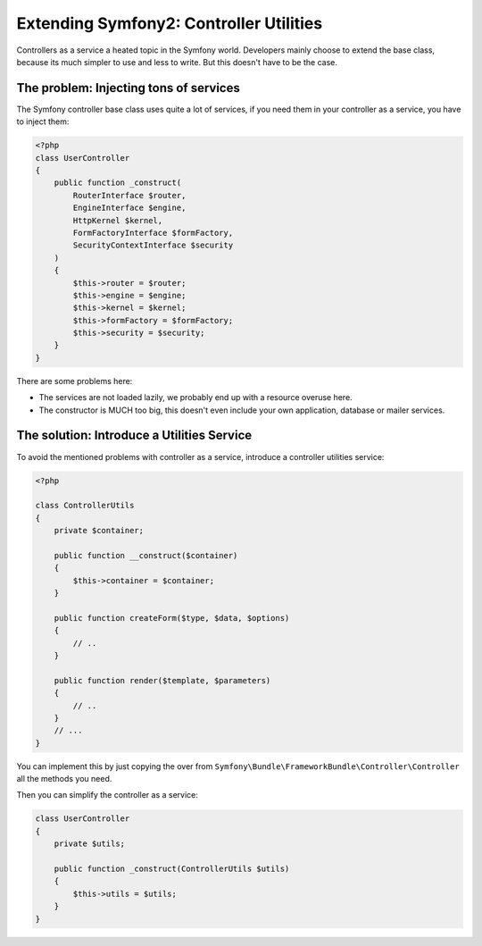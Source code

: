 Extending Symfony2: Controller Utilities
========================================

Controllers as a service a heated topic in the Symfony world. Developers
mainly choose to extend the base class, because its much simpler to use and
less to write. But this doesn't have to be the case.

The problem: Injecting tons of services
---------------------------------------

The Symfony controller base class uses quite a lot of services, if
you need them in your controller as a service, you have to inject them:

.. code-block:: php

    <?php
    class UserController
    {
        public function _construct(
            RouterInterface $router,
            EngineInterface $engine,
            HttpKernel $kernel,
            FormFactoryInterface $formFactory,
            SecurityContextInterface $security
        )
        {
            $this->router = $router;
            $this->engine = $engine;
            $this->kernel = $kernel;
            $this->formFactory = $formFactory;
            $this->security = $security;
        }
    }

There are some problems here:

- The services are not loaded lazily, we probably end up with a resource overuse here.
- The constructor is MUCH too big, this doesn't even include your own
  application, database or mailer services.

The solution: Introduce a Utilities Service
-------------------------------------------

To avoid the mentioned problems with controller as a service, introduce a
controller utilities service:

.. code-block:: php

    <?php

    class ControllerUtils
    {
        private $container;

        public function __construct($container)
        {
            $this->container = $container;
        }

        public function createForm($type, $data, $options)
        {
            // ..
        }

        public function render($template, $parameters)
        {
            // ..
        }
        // ...
    }

You can implement this by just copying the over from
``Symfony\Bundle\FrameworkBundle\Controller\Controller`` all the methods you
need.

Then you can simplify the controller as a service:

.. code-block:: php

    class UserController
    {
        private $utils;

        public function _construct(ControllerUtils $utils)
        {
            $this->utils = $utils;
        }
    }

.. author:: default
.. categories:: none
.. tags:: none
.. comments::
